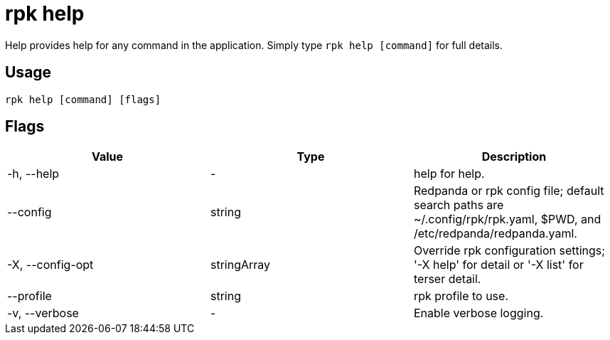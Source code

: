 = rpk help
:description: rpk help
:rpk_version: v23.2.1

Help provides help for any command in the application.
Simply type `rpk help [command]` for full details.

== Usage

[,bash]
----
rpk help [command] [flags]
----

== Flags

[cols=",,",]
|===
|*Value* |*Type* |*Description*

|-h, --help |- |help for help.

|--config |string |Redpanda or rpk config file; default search paths are
~/.config/rpk/rpk.yaml, $PWD, and /etc/redpanda/redpanda.yaml.

|-X, --config-opt |stringArray |Override rpk configuration settings; '-X
help' for detail or '-X list' for terser detail.

|--profile |string |rpk profile to use.

|-v, --verbose |- |Enable verbose logging.
|===

